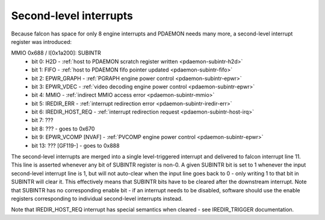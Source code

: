 .. _pdaemon-subintr:
.. _pdaemon-intr-subintr:
.. _pdaemon-io-subintr:

=======================
Second-level interrupts
=======================

Because falcon has space for only 8 engine interrupts and PDAEMON needs many
more, a second-level interrupt register was introduced:

MMIO 0x688 / I[0x1a200]: SUBINTR
  - bit 0: H2D - :ref:`host to PDAEMON scratch register written <pdaemon-subintr-h2d>`
  - bit 1: FIFO - :ref:`host to PDAEMON fifo pointer updated <pdaemon-subintr-fifo>`
  - bit 2: EPWR_GRAPH - :ref:`PGRAPH engine power control <pdaemon-subintr-epwr>`
  - bit 3: EPWR_VDEC - :ref:`video decoding engine power control <pdaemon-subintr-epwr>`
  - bit 4: MMIO - :ref:`indirect MMIO access error <pdaemon-subintr-mmio>`
  - bit 5: IREDIR_ERR - :ref:`interrupt redirection error <pdaemon-subintr-iredir-err>`
  - bit 6: IREDIR_HOST_REQ - :ref:`interrupt redirection request <pdaemon-subintr-host-irq>`
  - bit 7: ???
  - bit 8: ??? - goes to 0x670
  - bit 9: EPWR_VCOMP [NVAF] - :ref:`PVCOMP engine power control <pdaemon-subintr-epwr>`
  - bit 13: ??? [GF119-] - goes to 0x888

.. todo:: figure out bits 7, 8
.. todo:: more bits in 10-12?

The second-level interrupts are merged into a single level-triggered interrupt
and delivered to falcon interrupt line 11. This line is asserted whenever any bit
of SUBINTR register is non-0. A given SUBINTR bit is set to 1 whenever the
input second-level interrupt line is 1, but will not auto-clear when the input
line goes back to 0 - only writing 1 to that bit in SUBINTR will clear it.
This effectively means that SUBINTR bits have to be cleared after the
downstream interrupt. Note that SUBINTR has no corresponding enable bit - if
an interrupt needs to be disabled, software should use the enable registers
corresponding to individual second-level interrupts instead.

Note that IREDIR_HOST_REQ interrupt has special semantics when cleared - see
IREDIR_TRIGGER documentation.
